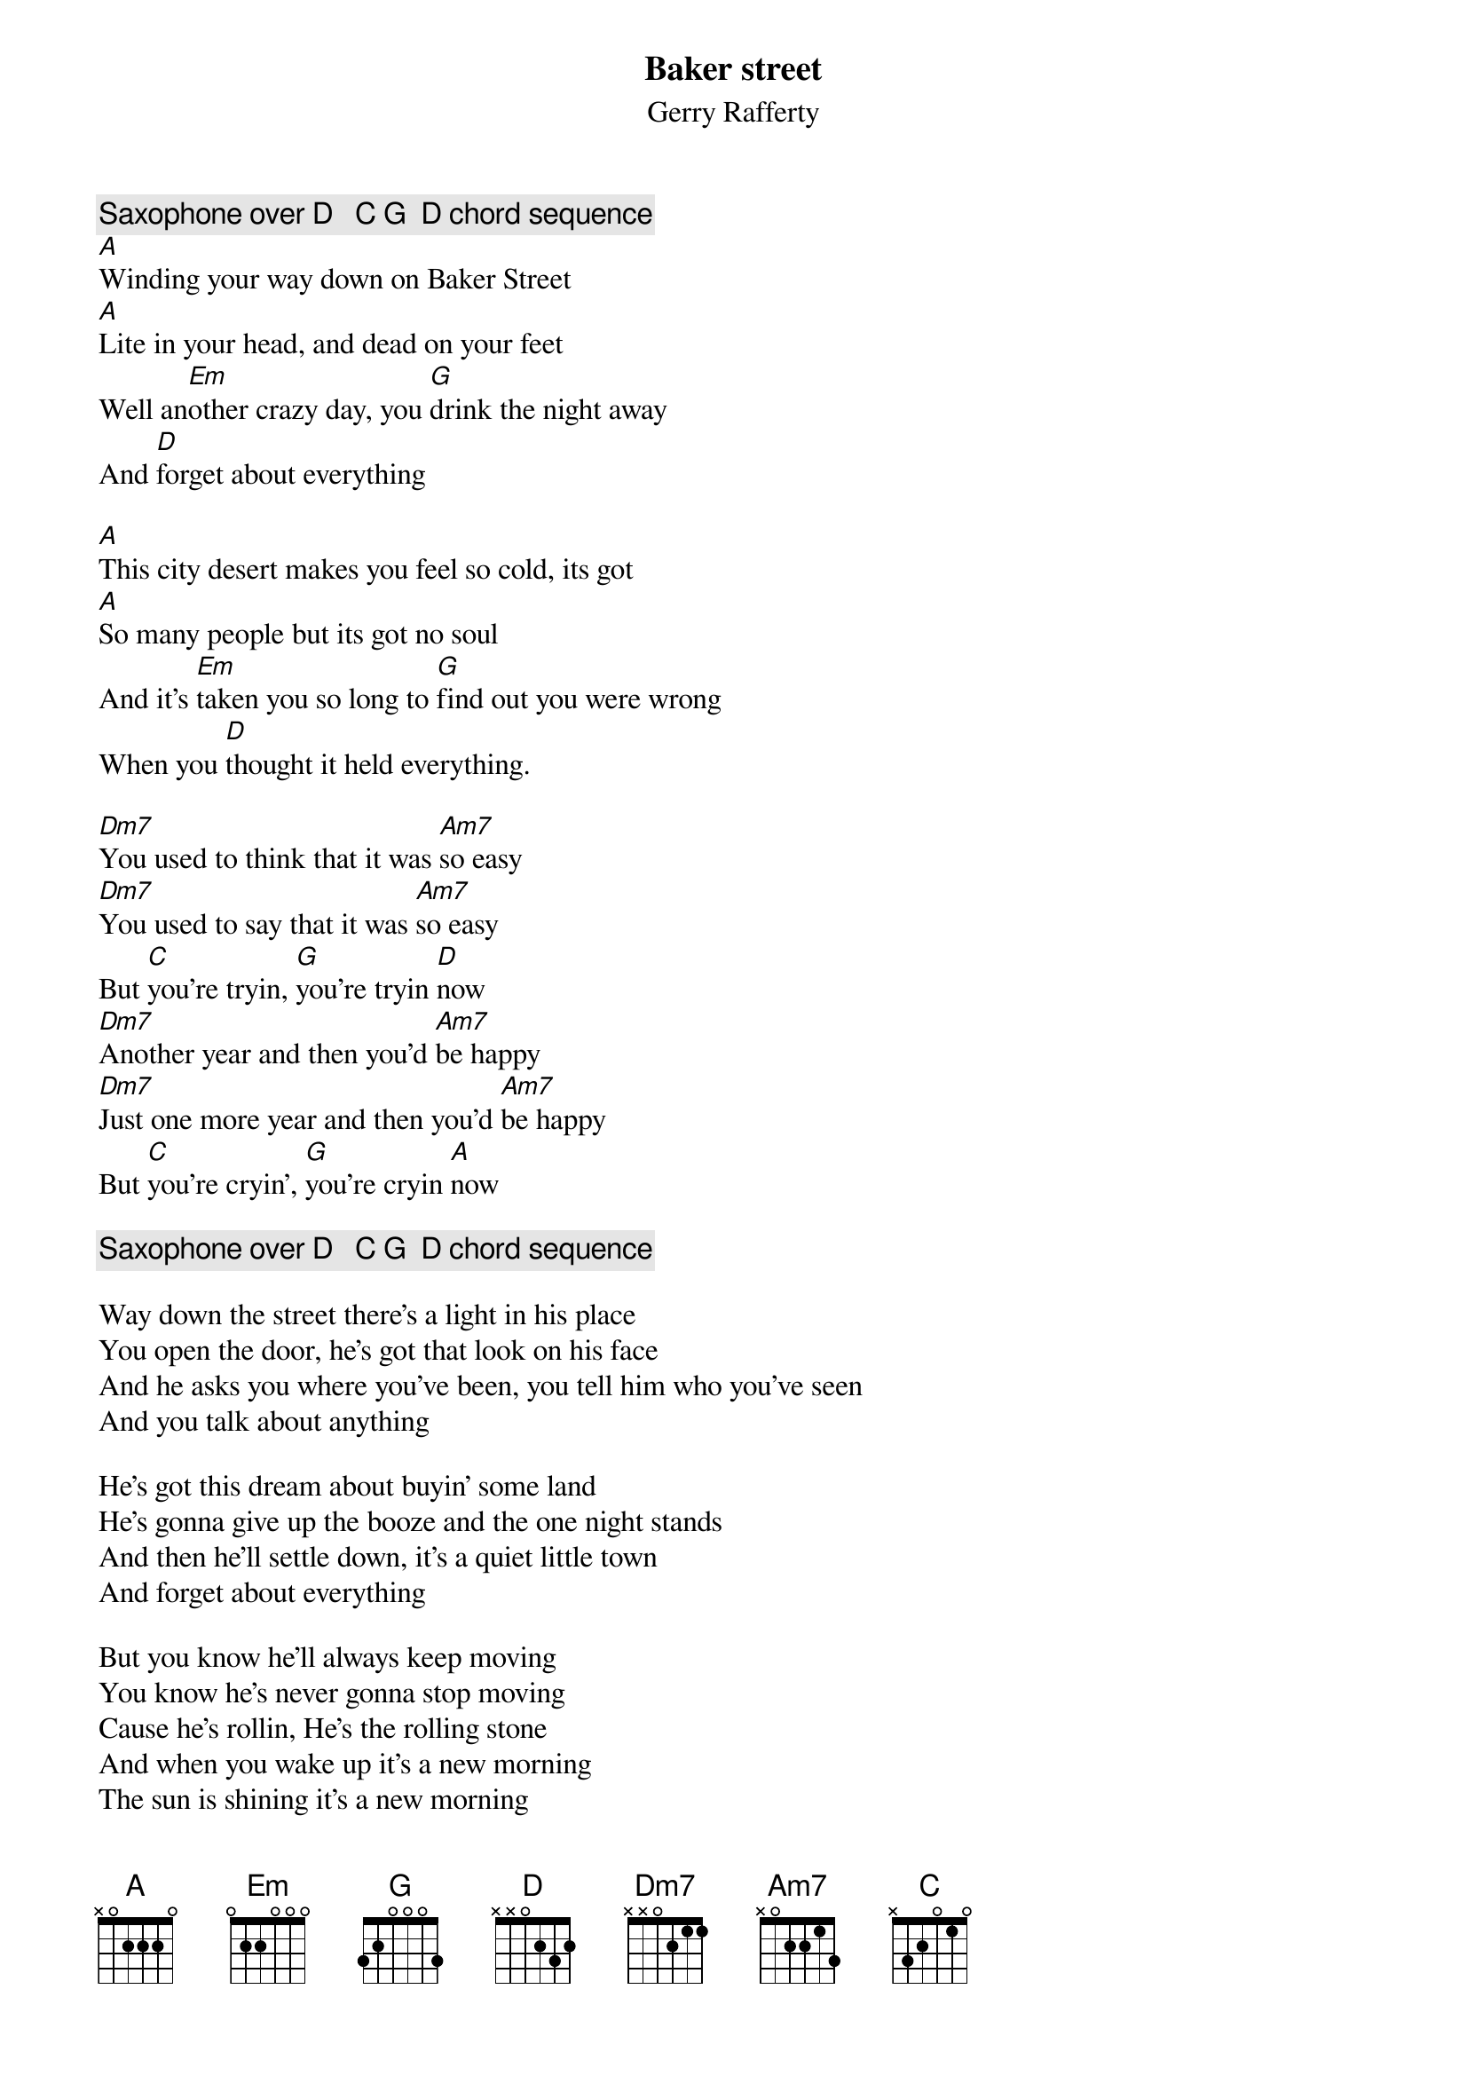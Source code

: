 {title:Baker street}
{subtitle:Gerry Rafferty}
{c:Saxophone over D   C G  D chord sequence}
[A]Winding your way down on Baker Street
[A]Lite in your head, and dead on your feet
Well an[Em]other crazy day, you [G]drink the night away
And [D]forget about everything

[A]This city desert makes you feel so cold, its got
[A]So many people but its got no soul
And it's [Em]taken you so long to [G]find out you were wrong
When you [D]thought it held everything.

[Dm7]You used to think that it was [Am7]so easy
[Dm7]You used to say that it was [Am7]so easy
But [C]you're tryin, [G]you're tryin [D]now
[Dm7]Another year and then you'd [Am7]be happy
[Dm7]Just one more year and then you'd [Am7]be happy
But [C]you're cryin', [G]you're cryin [A]now

{c:Saxophone over D   C G  D chord sequence}

Way down the street there's a light in his place
You open the door, he's got that look on his face
And he asks you where you've been, you tell him who you've seen
And you talk about anything

He's got this dream about buyin' some land
He's gonna give up the booze and the one night stands
And then he'll settle down, it's a quiet little town
And forget about everything

But you know he'll always keep moving
You know he's never gonna stop moving
Cause he's rollin, He's the rolling stone
And when you wake up it's a new morning
The sun is shining it's a new morning
And you're going, you're going home


